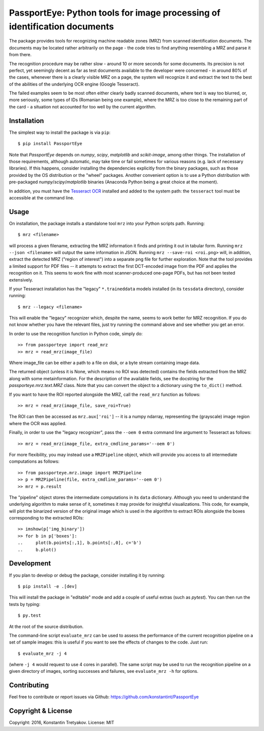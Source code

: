 ==========================================================================
PassportEye: Python tools for image processing of identification documents
==========================================================================
.. image:: https://travis-ci.org/konstantint/PassportEye.svg?branch=master
    :target: https://travis-ci.org/konstantint/PassportEye

The package provides tools for recognizing machine readable zones (MRZ) from scanned identification documents.
The documents may be located rather arbitrarily on the page - the code tries to find anything resembling a MRZ 
and parse it from there.

The recognition procedure may be rather slow - around 10 or more seconds for some documents. Its precision is
not perfect, yet seemingly decent as far as test documents available to the developer were concerned - in
around 80% of the cases, whenever there is a clearly visible MRZ on a page, the system will recognize it and extract the text
to the best of the abilities of the underlying OCR engine (Google Tesseract).

The failed examples seem to be most often either clearly badly scanned documents, where text is way too blurred, or,
more seriously, some types of IDs (Romanian being one example), where the MRZ is too close to the remaining part of the card - 
a situation not accounted for too well by the current algorithm.

Installation
------------

The simplest way to install the package is via ``pip``::

    $ pip install PassportEye

Note that `PassportEye` depends on `numpy`, `scipy`, `matplotlib` and `scikit-image`, among other things. The installation of those requirements, although automatic,
may take time or fail sometimes for various reasons (e.g. lack of necessary libraries). If this happens, consider installing the dependencies explicitly from the binary packages, such as those provided by the OS distribution or the "wheel" packages. Another convenient option is to use a Python distribution with pre-packaged `numpy`/`scipy`/`matplotlib` binaries (Anaconda Python being a great choice at the moment).

In addition, you must have the `Tesseract OCR <https://github.com/tesseract-ocr>`_ installed and added to the system path: the ``tesseract`` tool must be 
accessible at the command line.

Usage
-----

On installation, the package installs a standalone tool ``mrz`` into your Python scripts path. Running::

    $ mrz <filename>
    
will process a given filename, extracting the MRZ information it finds and printing it out in tabular form.
Running ``mrz --json <filename>`` will output the same information in JSON. Running ``mrz --save-roi <roi.png>`` will,
in addition, extract the detected MRZ ("region of interest") into a separate png file for further exploration.
Note that the tool provides a limited support for PDF files -- it attempts to extract the first DCT-encoded image 
from the PDF and applies the recognition on it. This seems to work fine with most scanner-produced one-page PDFs, but
has not been tested extensively.

If your Tesseract installation has the "legacy" ``*.traineddata`` models installed (in its ``tessdata`` directory), consider running::

    $ mrz --legacy <filename>

This will enable the "legacy" recognizer which, despite the name, seems to work better for MRZ recognition. If you do not know
whether you have the relevant files, just try running the command above and see whether you get an error. 

In order to use the recognition function in Python code, simply do::

    >> from passporteye import read_mrz
    >> mrz = read_mrz(image_file)

Where image_file can be either a path to a file on disk, or a byte stream containing image data.

The returned object (unless it is None, which means no ROI was detected) contains the fields extracted from the MRZ along
with some metainformation. For the description of the available fields, see the docstring for the `passporteye.mrz.text.MRZ` class.
Note that you can convert the object to a dictionary using the ``to_dict()`` method.

If you want to have the ROI reported alongside the MRZ, call the ``read_mrz`` function as follows::

    >> mrz = read_mrz(image_file, save_roi=True)

The ROI can then be accessed as ``mrz.aux['roi']`` -- it is a numpy ndarray, representing the (grayscale) image region where the OCR was applied.

Finally, in order to use the "legacy recognizer", pass the ``--oem 0`` extra command line argument to Tesseract as follows::

    >> mrz = read_mrz(image_file, extra_cmdline_params='--oem 0')

For more flexibility, you may instead use a ``MRZPipeline`` object, which will provide you access to all intermediate computations as follows::

    >> from passporteye.mrz.image import MRZPipeline
    >> p = MRZPipeline(file, extra_cmdline_params='--oem 0')
    >> mrz = p.result

The "pipeline" object stores the intermediate computations in its ``data`` dictionary. Although you need to understand the underlying algorithm
to make sense of it, sometimes it may provide for insightful visualizations. This code, for example, will plot the binarized version of the original image
which is used in the algorithm to extract ROIs alongside the boxes corresponding to the extracted ROIs::

    >> imshow(p['img_binary'])
    >> for b in p['boxes']:
    ..     plot(b.points[:,1], b.points[:,0], c='b')
    ..     b.plot()

Development
-----------

If you plan to develop or debug the package, consider installing it by running::

    $ pip install -e .[dev]

This will install the package in "editable" mode and add a couple of useful extras (such as `pytest`). 
You can then run the tests by typing::

    $ py.test
    
At the root of the source distribution.

The command-line script ``evaluate_mrz`` can be used to assess the performance of the current recognition pipeline on a set 
of sample images: this is useful if you want to see the effects of changes to the code. Just run::

    $ evaluate_mrz -j 4

(where ``-j 4`` would request to use 4 cores in parallel). The same script may be used to run the recognition pipeline on a 
given directory of images, sorting successes and failures, see ``evaluate_mrz -h`` for options.


Contributing
------------

Feel free to contribute or report issues via Github: https://github.com/konstantint/PassportEye

Copyright & License
-------------------

Copyright: 2016, Konstantin Tretyakov.
License: MIT
